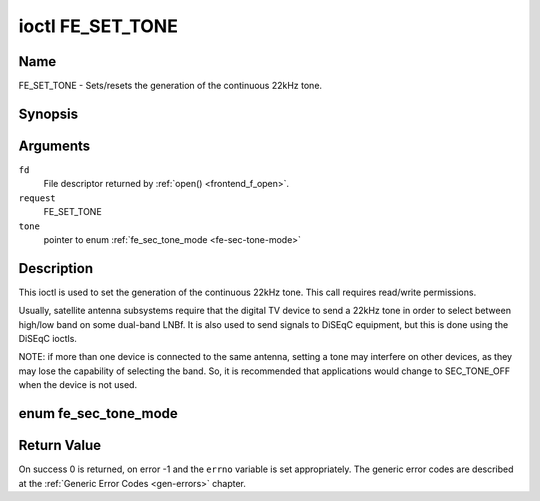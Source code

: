 .. -*- coding: utf-8; mode: rst -*-

.. _FE_SET_TONE:

*****************
ioctl FE_SET_TONE
*****************

Name
====

FE_SET_TONE - Sets/resets the generation of the continuous 22kHz tone.


Synopsis
========

.. cpp:function:: int ioctl( int fd, int request, enum fe_sec_tone_mode *tone )


Arguments
=========

``fd``
    File descriptor returned by :ref:`open() <frontend_f_open>`.

``request``
    FE_SET_TONE

``tone``
    pointer to enum :ref:`fe_sec_tone_mode <fe-sec-tone-mode>`


Description
===========

This ioctl is used to set the generation of the continuous 22kHz tone.
This call requires read/write permissions.

Usually, satellite antenna subsystems require that the digital TV device
to send a 22kHz tone in order to select between high/low band on some
dual-band LNBf. It is also used to send signals to DiSEqC equipment, but
this is done using the DiSEqC ioctls.

NOTE: if more than one device is connected to the same antenna, setting
a tone may interfere on other devices, as they may lose the capability
of selecting the band. So, it is recommended that applications would
change to SEC_TONE_OFF when the device is not used.

.. _fe-sec-tone-mode-t:

enum fe_sec_tone_mode
=====================

.. _fe-sec-tone-mode:

.. flat-table:: enum fe_sec_tone_mode
    :header-rows:  1
    :stub-columns: 0


    -  .. row 1

       -  ID

       -  Description

    -  .. row 2

       -  .. _SEC-TONE-ON:

	  ``SEC_TONE_ON``

       -  Sends a 22kHz tone burst to the antenna

    -  .. row 3

       -  .. _SEC-TONE-OFF:

	  ``SEC_TONE_OFF``

       -  Don't send a 22kHz tone to the antenna (except if the
	  FE_DISEQC_* ioctls are called)


Return Value
============

On success 0 is returned, on error -1 and the ``errno`` variable is set
appropriately. The generic error codes are described at the
:ref:`Generic Error Codes <gen-errors>` chapter.
